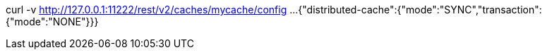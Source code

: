 curl -v http://127.0.0.1:11222/rest/v2/caches/mycache/config
...
{"distributed-cache":{"mode":"SYNC","transaction":{"mode":"NONE"}}}
